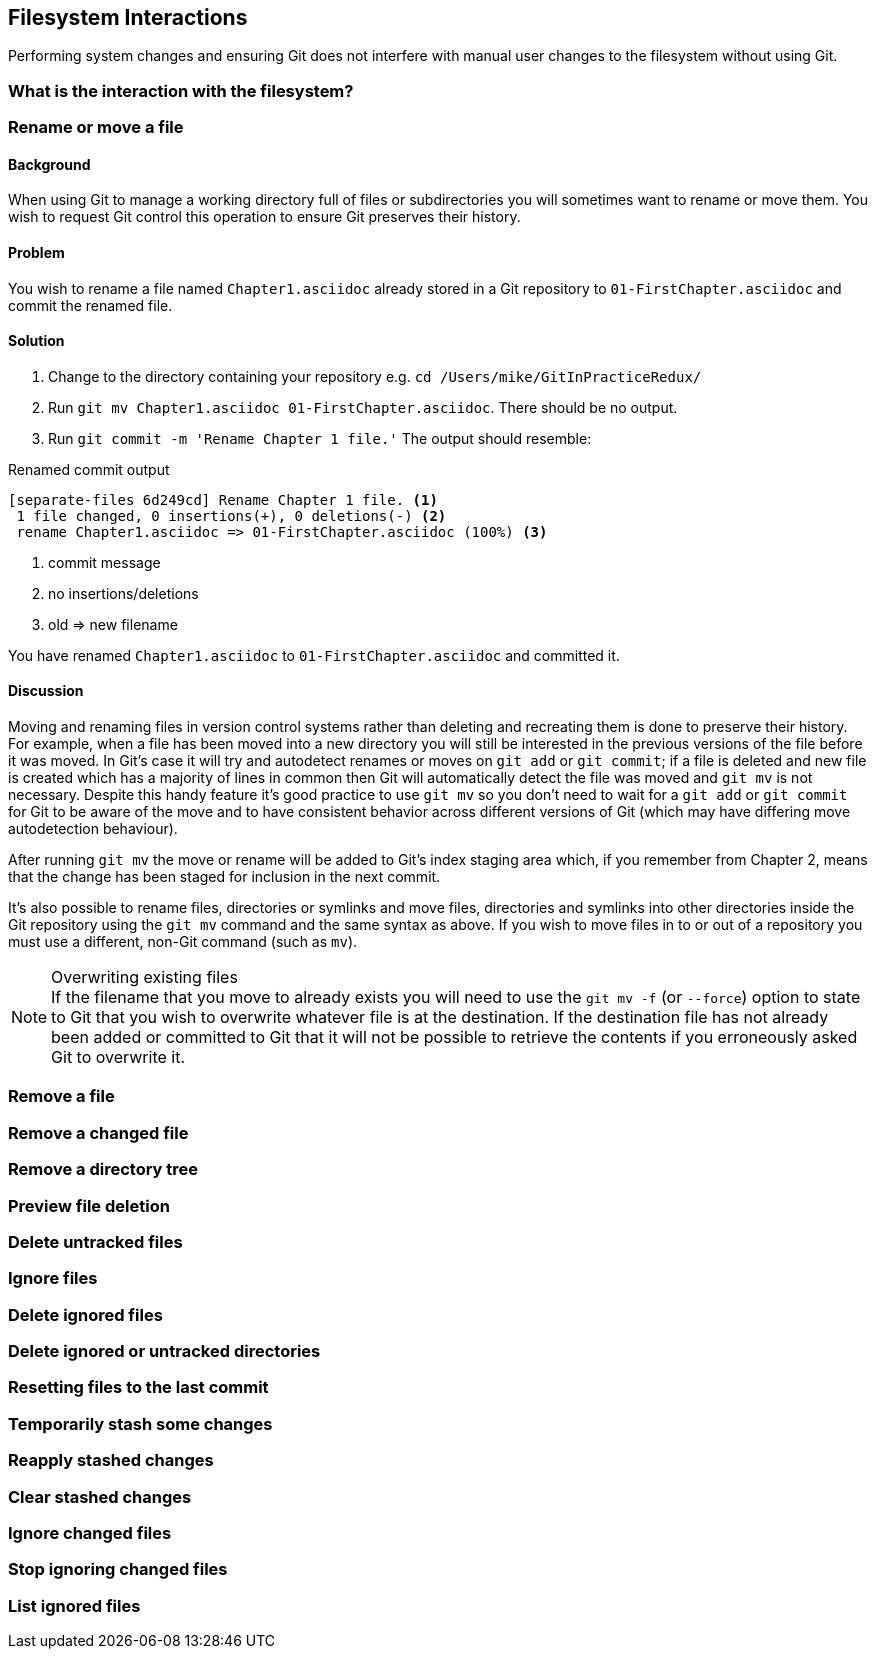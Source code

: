 == Filesystem Interactions
Performing system changes and ensuring Git does not interfere with
manual user changes to the filesystem without using Git.

=== What is the interaction with the filesystem?

=== Rename or move a file
==== Background
// For those new to git, you need to point out explicitly that renaming a file
// or directory is synonymous with moving that file or directory and why.
// Background is introduction. Why? Who cares? So what? Don’t want to lose
// history because of XYZ "To answer the key questions “why? who cares? so
// what?", each recipe begins by providing background context / motivation /use
// cases / concrete examples so that the reader will be able to recognize the
// situation or situations in which the problem applies.” puts the e.g. commands
// into the listing end with “you should contrast this with removing a file”
// segue etc.

When using Git to manage a working directory full of files or subdirectories you will sometimes want to rename or move them. You wish to request Git control this operation to ensure Git preserves their history.

==== Problem
You wish to rename a file named `Chapter1.asciidoc` already stored in a Git repository to `01-FirstChapter.asciidoc` and commit the renamed file.

==== Solution
1.  Change to the directory containing your repository e.g. `cd /Users/mike/GitInPracticeRedux/`
2.  Run `git mv Chapter1.asciidoc 01-FirstChapter.asciidoc`. There should be no output.
3.  Run `git commit -m 'Rename Chapter 1 file.'` The output should resemble:

// Use --message instead of -m
// put run commands in the listing
.Renamed commit output
------------------------------------------------
[separate-files 6d249cd] Rename Chapter 1 file. <1>
 1 file changed, 0 insertions(+), 0 deletions(-) <2>
 rename Chapter1.asciidoc => 01-FirstChapter.asciidoc (100%) <3>
------------------------------------------------
1. commit message
2. no insertions/deletions
3. old => new filename

You have renamed `Chapter1.asciidoc` to `01-FirstChapter.asciidoc` and committed it.

==== Discussion
Moving and renaming files in version control systems rather than deleting and recreating them is done to preserve their history. For example, when a file has been moved into a new directory you will still be interested in the previous versions of the file before it was moved. In Git's case it will try and autodetect renames or moves on `git add` or `git commit`; if a file is deleted and new file is created which has a majority of lines in common then Git will automatically detect the file was moved and `git mv` is not necessary. Despite this handy feature it's good practice to use `git mv` so you don't need to wait for a `git add` or `git commit` for Git to be aware of the move and to have consistent behavior across different versions of Git (which may have differing move autodetection behaviour).

After running `git mv` the move or rename will be added to Git's index staging area which, if you remember from Chapter 2, means that the change has been staged for inclusion in the next commit.

It's also possible to rename files, directories or symlinks and move files, directories and symlinks into other directories inside the Git repository using the `git mv` command and the same syntax as above. If you wish to move files in to or out of a repository you must use a different, non-Git command (such as `mv`).

.Overwriting existing files
NOTE: If the filename that you move to already exists you will need to use the `git mv -f` (or `--force`) option to state to Git that you wish to overwrite whatever file is at the destination. If the destination file has not already been added or committed to Git that it will not be possible to retrieve the contents if you erroneously asked Git to overwrite it.

=== Remove a file

=== Remove a changed file

=== Remove a directory tree

=== Preview file deletion

=== Delete untracked files

=== Ignore files

=== Delete ignored files

=== Delete ignored or untracked directories

=== Resetting files to the last commit

=== Temporarily stash some changes

=== Reapply stashed changes

=== Clear stashed changes

=== Ignore changed files

=== Stop ignoring changed files

=== List ignored files
